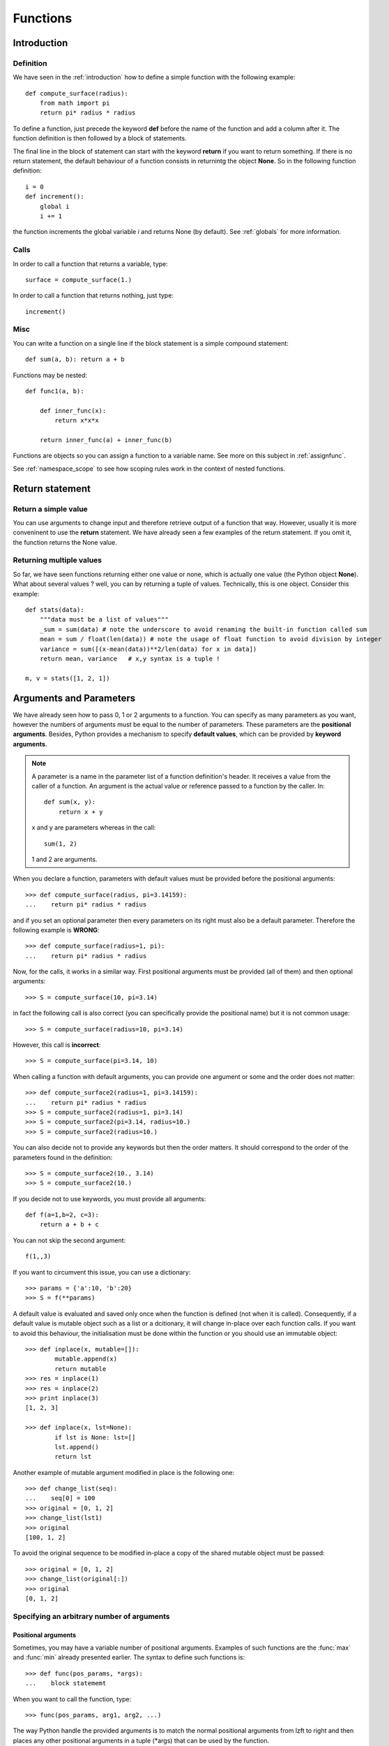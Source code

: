 .. _functions:


Functions
###########

.. index:: function, return

Introduction
==============


.. index:: def, global, globals

Definition
------------

We have seen in the :ref:`introduction` how to define a simple function with the following example::

    def compute_surface(radius):
        from math import pi
        return pi* radius * radius

To define a function, just precede the keyword **def** before the name of the function and add a column after it. The function definition is then followed by a block of statements.

The final line in the block of statement can start with the keyword **return** if you want to return something. If there is no return statement, the default behaviour of a function consists in returnintg the object **None**. So in the following function definition:: 

    i = 0
    def increment():
        global i
        i += 1

the function increments the global variable *i* and returns None (by default). See :ref:`globals` for more information.


Calls
------------

In order to call a function that returns a variable, type::

    surface = compute_surface(1.)

In order to call a function that returns nothing, just type::

    increment()

.. index:: nested

Misc
-------
You can write a function on a single line if the block statement is a simple compound statement::

    def sum(a, b): return a + b


Functions may be nested::


    def func1(a, b):

        def inner_func(x):
            return x*x*x

        return inner_func(a) + inner_func(b)

Functions are objects so you can assign a function to a variable name. See more on this subject in :ref:`assignfunc`.

See :ref:`namespace_scope` to see how scoping rules work in the context of nested functions.

.. index:: return

Return statement
=====================

Return a simple value
------------------------

You can use arguments to change input and therefore retrieve output of a function that way. However, usually it is more conveninent to use the **return** statement. We have already seen a few examples of the return statement. If you omit it, the function returns the None value.

Returning multiple values
--------------------------------

So far, we have seen functions returning either one value or none, which is actually one value (the Python object **None**). What about several values ? well, you can by returning a tuple of values. Technically, this is one object. Consider this example::

    def stats(data):
        """data must be a list of values"""
        _sum = sum(data) # note the underscore to avoid renaming the built-in function called sum
        mean = sum / float(len(data)) # note the usage of float function to avoid division by integer
        variance = sum([(x-mean(data))**2/len(data) for x in data])
        return mean, variance   # x,y syntax is a tuple ! 

    m, v = stats([1, 2, 1])

Arguments and Parameters
==========================

We have already seen how to pass 0, 1 or 2 arguments to a function. You can specify as many parameters as you want, however the numbers of arguments must be equal to the number of parameters. These parameters are the **positional arguments**.  Besides, Python provides a mechanism to specify **default values**, which can be provided by **keyword arguments**.

.. note:: A parameter is a name in the parameter list of a function definition's header. It receives a value from the caller of a function. An argument is the actual value or reference passed to a function by the caller. In::

        def sum(x, y):
            return x + y

    x and y are parameters whereas in the call::

        sum(1, 2)

    1 and 2 are arguments.


When you declare a function, parameters with default values must be provided before the positional arguments::

    >>> def compute_surface(radius, pi=3.14159):
    ...    return pi* radius * radius

and if you set an optional parameter then every parameters on its right must also be a default parameter. Therefore the following example is **WRONG**::

    >>> def compute_surface(radius=1, pi):
    ...    return pi* radius * radius

Now, for the calls, it works in a similar way. First positional arguments must be provided (all of them) and then optional arguments::

    >>> S = compute_surface(10, pi=3.14)

in fact the following call is also correct (you can specifically provide the positional name) but it is not common usage::

    >>> S = compute_surface(radius=10, pi=3.14)

However, this call is **incorrect**::

    >>> S = compute_surface(pi=3.14, 10)
    
When calling a function with default arguments, you can provide one argument or some and the order does not matter::

    >>> def compute_surface2(radius=1, pi=3.14159):
    ...    return pi* radius * radius
    >>> S = compute_surface2(radius=1, pi=3.14)
    >>> S = compute_surface2(pi=3.14, radius=10.)
    >>> S = compute_surface2(radius=10.)

You can also decide not to provide any keywords but then the order matters. It should correspond to the order of the parameters found in the definition::

    >>> S = compute_surface2(10., 3.14)
    >>> S = compute_surface2(10.)


If you decide not to use keywords, you must provide all arguments::

    def f(a=1,b=2, c=3):
        return a + b + c

You can not skip the second argument::

    f(1,,3)


If you want to circumvent this issue, you can use a dictionary::

   >>> params = {'a':10, 'b':20}
   >>> S = f(**params)


A default value is evaluated and saved only once when the function is defined (not when it is called).
Consequently, if a default value is mutable object such as a list or a dcitionary, it will change in-place over each function calls. If you want to avoid this behaviour, the initialisation must be done within the function or you should use an immutable object::

    >>> def inplace(x, mutable=[]):
            mutable.append(x)
            return mutable
    >>> res = inplace(1)
    >>> res = inplace(2)
    >>> print inplace(3)
    [1, 2, 3]

    >>> def inplace(x, lst=None):
            if lst is None: lst=[]
            lst.append()
            return lst

Another example of mutable argument modified in place is the following one::

    >>> def change_list(seq):
    ...    seq[0] = 100
    >>> original = [0, 1, 2]
    >>> change_list(lst1)
    >>> original
    [100, 1, 2]
 
To avoid the original sequence to be modified in-place a copy of the shared mutable object must be passed::

    >>> original = [0, 1, 2]
    >>> change_list(original[:])
    >>> original
    [0, 1, 2]





Specifying an arbitrary number of arguments
----------------------------------------------

Positional arguments
~~~~~~~~~~~~~~~~~~~~~
Sometimes, you may have a variable number of positional arguments. Examples of such functions are the :func:`max` and :func:`min` already presented earlier. The syntax to define such functions is::

    >>> def func(pos_params, *args):
    ...    block statememt


When you want to call the function, type::

    >>> func(pos_params, arg1, arg2, ...)


The way Python handle the provided arguments is to match the normal positional arguments from lzft to right and then places any other positional arguments in a tuple (\*args) that can be used by the function.

Consider the following function::

    >>> def add_mean(x, *data):
    ...    return x + sum(data)/float(len(data))

    >>> add_mean(10,0,1,2,-1,0,-1,1,2)
    10.5


If no excess arguments are provided, the default value is an empty tuple.


Arbitrary number of keyword arguments
~~~~~~~~~~~~~~~~~~~~~~~~~~~~~~~~~~~~~~~~

Similarly to the positinal arguments, you can specify an arbitrary number of keyword arguments by using the following syntax (combined with the arbitrary number of optional arguments introduced in the previous section)::

    >>> def func(pos_params, *args, **kwargs):
    ...    block statememt

When you want to call the function, type::

    >>> func(pos_params, kw1=arg1, kw2=arg2, ...)

The way Python handles the provided keyword arguments is to match the normal positional arguments from left to right and then places any other positional arguments in a tuple (\*args) that can be used by the function  (sse previous section) and finally places any excess of keyword arguments in a dictionary (\*\*kwargs) that can be used by the function.



Consider the following function::

    >>> def print_mean_sequences(**kwargs):
    ...    def mean(data):
    ...        return sum(data)/float(len(data))
    ...    for k, v in kwargs.items():
    ...        print k, mean(v)

    >>> print_mean_sequences(x=[1,2,3], y=[3,3,0])
    y 2.0
    x 2.0


Note that you can also provide a dictionary but it has to be preceded by the double star ******::

    >>> print_mean_sequences(**{'x':[1,2,3], 'y':[3,3,0]})
    y 2.0
    x 2.0


Note also that the order of the output is not deterministic because a dictionary is not sorted!!



.. index:: docstring, __doc__

Documenting a function
========================

Let us define the following function::

    >>> def sum(s,y): return x + y

If you introspect the function, you will find a few hidden methods (starting with 2 underscores) amongst which the __doc__, that is used to set the documentation of a function. Python documentation are called **docstring** and can be put together with a function as follows::

    def sum(x, y):
        """This is a first line title

        Followed by a non-compulsary blank line and whatever text you 
        want to include. It may include sophistitated documentation 
        based on restructured syntax. 

        See http://thomas-cokelaer.info/tutorials/sphinx for more information.
        """
        return x+y 


The docstring must be the first statement after the function declaration. You can then extract the docstring easily (or complete it)::

    print sum.__doc__
    sum.__doc__ += "some additional text"

Methods, functions and attributes related to function objects
==================================================================

.. index:: __name__, __module__

If you introspect the available attributes of a function, you will find the following methods (everything is an object in Python even functions)::

    sum.func_closure   sum.func_defaults  sum.func_doc       sum.func_name
    sum.func_code      sum.func_dict      sum.func_globals   

And quite a few hidden methods, functions and attributes. For instance, you can also get the name of the function or the module where it is defined::

    >>> sum.__name__
    'sum'
    >>> sum.__module
    '__main__'

There are quite a few other methods and functions. Here is the list of those not discussed so far::


        sum.__call__          sum.__delattr__       sum.__getattribute__     sum.__setattr__
        sum.__class__         sum.__dict__          sum.__globals__       sum.__new__           sum.__sizeof__
        sum.__closure__       sum.__hash__          sum.__reduce__        sum.__str__
        sum.__code__          sum.__format__        sum.__init__          sum.__reduce_ex__     sum.__subclasshook__
        sum.__defaults__      sum.__get__           sum.__repr__          


Recursive functions
=====================


Recursion is not a Python property, it is a common technique in computer science where a function calls itself. The most common example is the factorial computation n! = n * n-1 * n-2 * ... 2 * 1. Knowing that 0! = 1, the factorial function can be written as::

    >>> def factorial(n):
    ...    if n != 0:
    ...        return n * factorial(n-1)
    ...    else:
    ...        return 1


Another common example (very well known in plant science) is the Fibonacci sequence defined as follows::

    f(0) = 1
    f(1) = 1
    f(n) = f(n-1) + f(n-2)

The recursive function can be written as::

    >>> def fibbonacci(n):
    ...    if n >= 2:
    ...        else:
    ...    return 1


The idea is that you must have a ending statement in your recursive function otherwise it will never ends. For instance the factorial implementation above is not robust. If you provide a negative value, it will call itself forever since there is no stop statement. We should rather write::

    >>> def factorial(n):
    ...    assert n > 0
    ...    if n != 0:
    ...        return n * factorial(n-1)
    ...    else:
    ...        return 1


.. warning:: recursive function allows you to write simple and elegant functions but speed and efficeincy is not guaranteed!


If a recursion is buggy (e.g. last forever), the function may run out of memory. You can retrieve or set the maximum number of recursion with the :mod:`sys` module. See :ref:`os_module` for more information.








.. index:: global

.. _globals:

global variable
===================

Here is again the example shown earlier that introduced global variable::

    i = 0
    def increment():
        global i
        i += 1

the function increments the global variable *i*. This is a way to modify a global variable defined outside of a function. Without it, this function would not know what is the variable **i**. The **global** keyword can appear anywhere but the variable can be used only after its declaration. 

Except rare case, you should not use global variables. 



.. _assignfunc:

Assigning a function to a variable
====================================

Given an existing function called *func*, the syntax is simply::

        variable = func

you can also assign built-in functions to variables. You can then call the function using another name. This technique is called **indirect function call**.

Reassigning alias is possible. Consider the following example::

    >>> def func(x): return x
    >>> a1 = func
    >>> a1(10)
    10
    >>> a2 = a1
    >>> a2()
    10

In this example, *a1*, *a2* and *func* have the same id. They all refer to the same object.

A practical example is when you want to refactor some code. for instance, you define a function called **sq** that computes the square of a value::

    >>> def sq(x): return x*x

later you want to rename it with a more meaningful name. The first option is to rename it. The issue is that if another piece of code uses the function call **sq** it will not work anymore. So, you could simply add this statement::

    >>> square = sq

A final example. Let us suppose that we reassign a built-in function as follows::

    >>> dir = 3

Then, we cannot access to the built-in function anymore, which may be an issue. To get back the built-in function, simply delete the variable::

    >>> del dir
    >>> dir()

.. index:: lambda

Anonymous function: the lambda keywork
=========================================

Lambda function are short one-line functions that have no name. They can contain only one statement so for instance the if, for and while are not allowed. They can be assigned to a variable (not compulsary)::

    product = lambda x,y: x*y

Note that unlike function, there is no **return** keyword used. The returned object is the result of the statement. 

Using :func:`type`, you can check its type::

    >>> type(product)
    function

See :ref:`lambda` for more examples. 
lambda is an expression whereas def is a statement.


lambda are not needed in practice. However, it is an elegant way of writing code in some particular cases where functions are short. 

You can also use default parameters and keywords like normal functions::

    >>> power = lambda x=1, y=2: x**y
    >>> square = power
    >>> square(5.)
    25


    >>> power = lambda x,y,pow=2: x**pow + y
    >>> [power(x,2, 3) for x in [0,1,2]]
    [2, 3, 10]


mutable default arguments
================================


::

    >>> def foo(x=[]):
    ...     x.append(1)
    ...     print x
    ... 
    >>> foo()
    [1]
    >>> foo()
    [1, 1]
    >>> foo()
    [1, 1, 1]

Instead, you should use a sentinel value denoting "not given" and replace with the mutable you'd like as default:

    >>> def foo(x=None):
    ...     if x is None:
    ...         x = []
    ...     x.append(1)
    ...     print x
    >>> foo()
    [1]
    >>> foo()
    [1]
